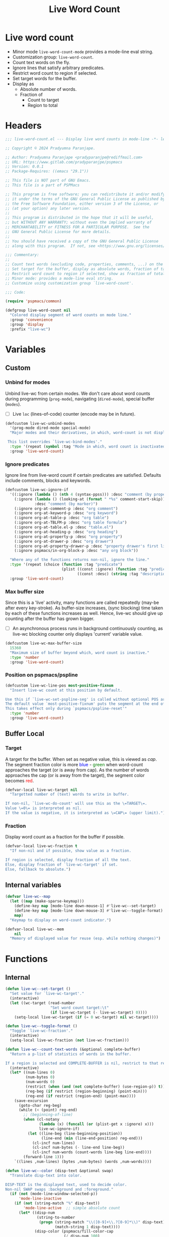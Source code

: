 #+title: Live Word Count
#+property: header-args :tangle live-word-count.el :mkdirp t :results no :eval never
#+OPTIONS: _:nil
#+auto_tangle: t
#+MACRO: c @@html:<font color="$1">$2</font>@@

* Live word count
- Minor mode =live-word-count-mode= provides a mode-line eval string.
- Customization group: =live-word-count=.
- Count text words on the fly.
- Ignore lines that satisfy arbitrary predicates.
- Restrict word count to region if selected.
- Set target words for the buffer.
- Display as
  + Absolute number of words.
  + Fraction of
    * Count to target
    * Region to total

* Headers
#+begin_src emacs-lisp
  ;;; live-word-count.el --- Display live word counts in mode-line -*- lexical-binding: t; -*-

  ;; Copyright © 2024 Pradyumna Paranjape.

  ;; Author: Pradyumna Paranjape <pradyparanjpe@rediffmail.com>
  ;; URL: https://www.gitlab.com/pradyparanjpe/pspmacs
  ;; Version: 0.0.1
  ;; Package-Requires: ((emacs "29.1"))

  ;; This file is NOT part of GNU Emacs.
  ;; This file is a part of PSPMacs

  ;; This program is free software; you can redistribute it and/or modify
  ;; it under the terms of the GNU General Public License as published by
  ;; the Free Software Foundation, either version 3 of the License, or
  ;; (at your option) any later version.
  ;;
  ;; This program is distributed in the hope that it will be useful,
  ;; but WITHOUT ANY WARRANTY; without even the implied warranty of
  ;; MERCHANTABILITY or FITNESS FOR A PARTICULAR PURPOSE.  See the
  ;; GNU General Public License for more details.
  ;;
  ;; You should have received a copy of the GNU General Public License
  ;; along with this program.  If not, see <https://www.gnu.org/licenses/>.

  ;;; Commentary:
  ;;
  ;; Count text words (excluding code, properties, comments, ...) on the fly.
  ;; Set target for the buffer, display as absolute words, fraction of target.
  ;; Restrict word count to region if selected, show as fraction of total.
  ;; Minor mode: provides a mode-line eval string.
  ;; Customize using customization group `live-word-count'.

  ;;; Code:

  (require 'pspmacs/common)

  (defgroup live-word-count nil
    "Colored display segment of word counts on mode line."
    :group 'convenience
    :group 'display
    :prefix "live-wc")
#+end_src

* Variables
** Custom
*** Unbind for modes
Unbind live-wc from certain modes.
We don't care about word counts during programming (=prog-mode=), navigating (=dired-mode=), special buffer (=modes=).
- [ ] Live =loc= (lines-of-code) counter (encode may be in future).
#+begin_src emacs-lisp
  (defcustom live-wc-unbind-modes
    '(prog-mode dired-mode special-mode)
    "Major modes and their derivatives, in which, word-count is not displayed.

   This list overrides `live-wc-bind-modes'."
    :type '(repeat (symbol :tag "Mode in which, word count is inactivated"))
    :group 'live-word-count)
#+end_src

*** Ignore predicates
Ignore line from live-word count if certain predicates are satisfied.
Defaults include comments, blocks and keywords.
#+begin_src emacs-lisp
  (defcustom live-wc-ignore-if
    '((:ignore (lambda () (nth 4 (syntax-ppss))) :desc "comment (by property)")
      (:ignore (lambda () (looking-at (format " *%s" comment-start-skip)))
               :desc "comment (by marker)")
      (:ignore org-at-comment-p :desc "org comment")
      (:ignore org-at-keyword-p :desc "org keyword")
      (:ignore org-at-table-p :desc "org table")
      (:ignore org-at-TBLFM-p :desc "org table formula")
      (:ignore org-at-table.el-p :desc "table.el")
      (:ignore org-at-heading-p :desc "org heading")
      (:ignore org-at-property-p :desc "org property")
      (:ignore org-at-drawer-p :desc "org drawer")
      (:ignore org-at-property-drawer-p :desc "property drawer's first line")
      (:ignore pspmacs/in-org-block-p :desc "any org block"))

    "Where any of the functions returns non-nil, ignore the line."
    :type '(repeat (choice (function :tag "predicate")
                           (plist ((const :ignore) (function :tag "predicate"))
                                  ((const :desc) (string :tag "description")))))
    :group 'live-word-count)
#+end_src

*** Max buffer size
Since this is a 'live' activity, many functions are called repeatedly (may-be after every key-stroke).
As buffer-size increases, (sync blocking) time taken by each of these functions increases as well.
Hence, live-wc should give up counting after the buffer has grown bigger.
- [ ] An asynchronous process runs in background continuously counting, as live-wc blocking counter only displays 'current' variable value.
#+begin_src emacs-lisp
  (defcustom live-wc-max-buffer-size
    15360
    "Maximum size of buffer beyond which, word count is inactive."
    :type 'number
    :group 'live-word-count)
#+end_src

*** Position on pspmacs/pspline
#+begin_src emacs-lisp
  (defcustom live-wc-line-pos most-positive-fixnum
    "Insert live-wc count at this position by default.

  Use this if `live-wc-set-pspline-seg' is called without optional POS argument.
  The default value `most-positive-fixnum' puts the segment at the end of existing.
  This takes effect only during `pspmacs/pspline-reset'"
    :type 'number
    :group 'live-word-count)
#+end_src

** Buffer Local
*** Target
A target for the buffer.
When set as negative value, this is viewed as /cap/.
The segment fraction color is more {{{c(blue,blue)}}} - {{{c(green,green)}}} when word-count approaches the target (or is away from cap).
As the number of words approaches the cap (or is away from the target), the segment color becomes {{{c(red,red)}}}.
#+begin_src emacs-lisp
  (defvar-local live-wc-target nil
    "Targetted number of (text) words to write in buffer.

  If non-nil, `live-wc-do-count' will use this as the \=TARGET\=.
  Value \=0\= is interpreted as nil.
  If the value is negative, it is interpreted as \=CAP\= (upper limit).")
#+end_src

*** Fraction
Display word count as a fraction for the buffer if possible.
#+begin_src emacs-lisp
  (defvar-local live-wc-fraction t
    "If non-nil and if possible, show value as a fraction.

  If region is selected, display fraction of all the text.
  Else, display fraction of `live-wc-target' if set.
  Else, fallback to absolute.")
#+end_src

** Internal variables
#+begin_src emacs-lisp
  (defvar live-wc--map
    (let ((map (make-sparse-keymap)))
      (define-key map [mode-line down-mouse-1] #'live-wc--set-target)
      (define-key map [mode-line down-mouse-3] #'live-wc--toggle-format)
      map)
    "Keymap to display on word-count indicator.")

  (defvar-local live-wc--mem
      nil
    "Memory of displayed value for reuse (esp. while nothing changes)")
  #+end_src

* Functions
** Internal
  #+begin_src emacs-lisp
    (defun live-wc--set-target ()
      "Set value for `live-wc-target'."
      (interactive)
      (let ((wc-target (read-number
                        "Set word count target:\t"
                        (if live-wc-target (- live-wc-target) 0))))
        (setq-local live-wc-target (if (= 0 wc-target) nil wc-target))))

    (defun live-wc--toggle-format ()
      "Toggle `live-wc-fraction'."
      (interactive)
      (setq-local live-wc-fraction (not live-wc-fraction)))

    (defun live-wc--count-text-words (&optional complete-buffer)
      "Return a p-list of statistics of words in the buffer.

    If a region is selected and COMPLETE-BUFFER is nil, restrict to that region."
      (interactive)
      (let* ((num-lines 0)
             (num-bytes 0)
             (num-words 0)
             (restrict (when (and (not complete-buffer) (use-region-p)) t))
             (reg-beg (if restrict (region-beginning) (point-min)))
             (reg-end (if restrict (region-end) (point-max))))
        (save-excursion
          (goto-char reg-beg)
          (while (< (point) reg-end)
            ;; (beginning-of-line)
            (when (cl-notany
                   (lambda (x) (funcall (or (plist-get x :ignore) x)))
                   live-wc-ignore-if)
              (let ((line-beg (line-beginning-position))
                    (line-end (min (line-end-position) reg-end)))
                (cl-incf num-lines)
                (cl-incf num-bytes (- line-end line-beg))
                (cl-incf num-words (count-words line-beg line-end))))
            (forward-line 1)))
        `((lines ,num-lines) (bytes ,num-bytes) (words ,num-words))))

    (defun live-wc--color (disp-text &optional swap)
      "Translate disp-text into color.

    DISP-TEXT is the displayed text, used to decide color.
    Non-nil SWAP swaps :background and :foreground."
      (if (not (mode-line-window-selected-p))
          'mode-line-inactive
        (if (not (string-match "%" disp-text))
            'mode-line-active  ;; simple absolute count
          (let* ((disp-num
                  (string-to-number
                   (progn (string-match "\\([0-9]+\\.?[0-9]*\\)" disp-text)
                          (match-string 1 disp-text))))
                 (disp-color (pspmacs/fill-color-cap
                              (/ disp-num 100)
                              1.0
                              (not swap))))
            (if (and (> disp-num 100) swap)
                `(:foreground ,(invert-color-hex disp-color)
                              :background ,disp-color)
              `(:foreground ,disp-color))))))
#+end_src

** Exposed
*** Word-count
Perform a word-count, store in memory.
#+begin_src emacs-lisp
  (defun live-wc-do-count ()
    "Evaluated by `live-wc-eval-str'.

  If `live-wc--target' is non nil, display as percent of target."
    (when (or (< (buffer-size) live-wc-max-buffer-size)
              (and (use-region-p)
                   (> (* 10 live-wc-max-buffer-size) (buffer-size))))
      `(,(let* ((counts (live-wc--count-text-words))
                (num-words (nth 0 (alist-get 'words counts)))
                (hint (mapconcat (lambda (x)
                                   (format "%d %s\n" (nth 1 x) (car x)))
                                 counts))
                (target (when (and live-wc-target (/= live-wc-target 0))
                          (abs live-wc-target)))
                (disp-text
                 (cond
                  ((not (and (or (use-region-p) live-wc-target)
                             live-wc-fraction))
                   (number-to-string num-words))
                  ((use-region-p)
                   (format "%2.2f%%%%"
                           (* 100
                              (/ (float num-words)
                                 (nth 0 (alist-get
                                         'words
                                         (live-wc--count-text-words t)))))))
                  (t (format "%2.2f%%%%"
                             (* 100 (/ (float num-words) target))))))
                (disp-face (live-wc--color
                            disp-text
                            (when (and target (> 0 live-wc-target)) t)))
                (mem (propertize (format "¶:%s" disp-text)
                                 'local-map live-wc--map
                                 'face disp-face
                                 'mouse-face disp-face
                                 'help-echo
                                 (concat hint (when target
                                                (format "of %d" target))))))
           (setq-local live-wc--mem mem)
           mem)
        " ")))
    #+end_src

* Mode-line string
/The final product/.
#+begin_src emacs-lisp
  (defvar-local live-wc-eval-str
      nil
    "Live word count in mode-line.")
#+end_src

* Minor mode
When in evil mode, check word counts only when evil-state is editing (=insert, replace=) or selecting (=visual=).
#+begin_src emacs-lisp
  ;;;###autoload
  (define-minor-mode live-word-count-mode
    "Toggle live-word-count-mode.

  When live-word-count-mode is ON, `live-wc-eval-str'
  displays current wc value, nil otherwise."
    :lighter nil
    (setq-local
     live-wc-eval-str
     (when (and live-word-count-mode
                (cl-notany (lambda (x) (derived-mode-p x)) live-wc-unbind-modes))
       '(:eval (progn (when (and (buffer-modified-p)
                                 (or (not (featurep 'evil))
                                     (not evil-mode)
                                     (member evil-state
                                             '(insert visual replace))))
                        (setq-local live-wc--mem nil))
                      (or live-wc--mem (live-wc-do-count)))))))
#+end_src

* Set up
** Insert in =pspline= at position
#+begin_src emacs-lisp
  (require 'pspmacs/pspline)
  (defvar-local pspmacs/pspline-word-count
      '(:eval (when (pspmacs/pspline--display-segment
                     'pspmacs/pspline-word-count)
                live-wc-eval-str))
    "Display live word count from `live-word-count-mode'")

  ;;;###autoload
  (defun live-wc-set-pspline-seg (&optional pos inactive)
    "Insert segment in `pspmacs/pspline-segments-plist'

  POS can optionally take following values.
      non-nil: insert segment at that position (x2 for p-list)
      nil, use default value from `live-wc-line-pos'.
      POS > number of existing segments: insert at the end.
          (suggestion: `most-positive-fixnum').

  If INACTIVE is non-nil, show segment even when buffer is inactive.
  Set with `pspmacs/pspline-after-reset-hook'"
    (let ((insert-at (min (or pos live-wc-line-pos)
                          (length pspmacs/pspline-segments-plist))))
      (unless (string= (car (nth insert-at pspmacs/pspline-segments-plist))
                       'pspmacs/pspline-word-count)
        (customize-set-variable
         'pspmacs/pspline-segments-plist
         (append (subseq pspmacs/pspline-segments-plist 0 insert-at)
                 '((pspmacs/pspline-word-count
                    . (:display t :right nil :inactive inactive)))
                 (subseq pspmacs/pspline-segments-plist insert-at)))
        (pspmacs/pspline-reset))))
#+end_src

* Mark variables as safe/risky
We encourage setting ~live-wc-target~ and ~live-wc-fraction~ for the buffer.
#+begin_src emacs-lisp
  ;; safe
  (put 'live-wc-target 'safe-local-variable #'numberp)
  (put 'live-wc-fraction 'safe-local-variable #'booleanp)

  ;; risky
  (put 'live-wc--mem 'risky-local-variable t)
  (put 'live-wc-eval-str 'risky-local-variable t)
  (put 'pspmacs/pspline-word-count 'risky-local-variable t)
#+end_src

* EOF
#+begin_src emacs-lisp
  (provide 'pspmacs/live-word-count)
  ;;; live-word-count.el ends here
#+end_src
